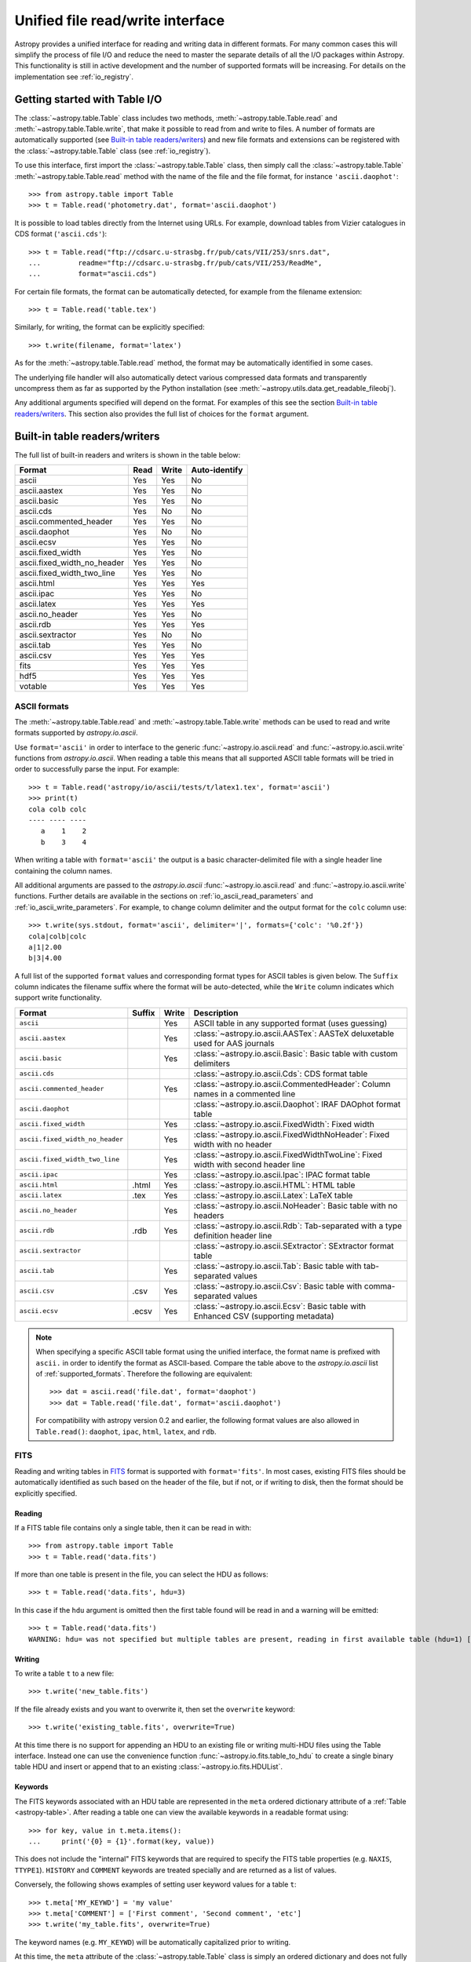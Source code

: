 .. doctest-skip-all

.. _table_io:

Unified file read/write interface
===================================

Astropy provides a unified interface for reading and writing data in different formats.
For many common cases this will simplify the process of file I/O and reduce the need to
master the separate details of all the I/O packages within Astropy.  This functionality is
still in active development and the number of supported formats will be increasing.  For
details on the implementation see :ref:`io_registry`.

Getting started with Table I/O
------------------------------

The :class:`~astropy.table.Table` class includes two methods,
:meth:`~astropy.table.Table.read` and
:meth:`~astropy.table.Table.write`, that make it possible to read from
and write to files. A number of formats are automatically supported (see
`Built-in table readers/writers`_) and new file formats and extensions can be
registered with the :class:`~astropy.table.Table` class (see
:ref:`io_registry`).

To use this interface, first import the :class:`~astropy.table.Table` class, then
simply call the :class:`~astropy.table.Table`
:meth:`~astropy.table.Table.read` method with the name of the file and
the file format, for instance ``'ascii.daophot'``::

    >>> from astropy.table import Table
    >>> t = Table.read('photometry.dat', format='ascii.daophot')

It is possible to load tables directly from the Internet using URLs. For example,
download tables from Vizier catalogues in CDS format (``'ascii.cds'``)::

    >>> t = Table.read("ftp://cdsarc.u-strasbg.fr/pub/cats/VII/253/snrs.dat", 
    ...         readme="ftp://cdsarc.u-strasbg.fr/pub/cats/VII/253/ReadMe", 
    ...         format="ascii.cds")

For certain file formats, the format can be automatically detected, for
example from the filename extension::

    >>> t = Table.read('table.tex')

Similarly, for writing, the format can be explicitly specified::

    >>> t.write(filename, format='latex')

As for the :meth:`~astropy.table.Table.read` method, the format may
be automatically identified in some cases.

The underlying file handler will also automatically detect various
compressed data formats and transparently uncompress them as far as
supported by the Python installation (see
:meth:`~astropy.utils.data.get_readable_fileobj`).

Any additional arguments specified will depend on the format.  For examples of this see the
section `Built-in table readers/writers`_.  This section also provides the full list of
choices for the ``format`` argument.

.. _built_in_readers_writers:

Built-in table readers/writers
------------------------------

The full list of built-in readers and writers is shown in the table below:

=========================== ==== ===== ============= 
           Format           Read Write Auto-identify 
=========================== ==== ===== ============= 
                      ascii  Yes   Yes            No
               ascii.aastex  Yes   Yes            No
                ascii.basic  Yes   Yes            No
                  ascii.cds  Yes    No            No
     ascii.commented_header  Yes   Yes            No
              ascii.daophot  Yes    No            No
              ascii.ecsv     Yes   Yes            No
          ascii.fixed_width  Yes   Yes            No
ascii.fixed_width_no_header  Yes   Yes            No
 ascii.fixed_width_two_line  Yes   Yes            No
                 ascii.html  Yes   Yes           Yes
                 ascii.ipac  Yes   Yes            No
                ascii.latex  Yes   Yes           Yes
            ascii.no_header  Yes   Yes            No
                  ascii.rdb  Yes   Yes           Yes
           ascii.sextractor  Yes    No            No
                  ascii.tab  Yes   Yes            No
                  ascii.csv  Yes   Yes           Yes
                       fits  Yes   Yes           Yes
                       hdf5  Yes   Yes           Yes
                    votable  Yes   Yes           Yes
=========================== ==== ===== ============= 

.. _table_io_ascii:

ASCII formats
^^^^^^^^^^^^^^

The :meth:`~astropy.table.Table.read` and
:meth:`~astropy.table.Table.write` methods can be used to read and write formats
supported by `astropy.io.ascii`.

Use ``format='ascii'`` in order to interface to the generic
:func:`~astropy.io.ascii.read` and :func:`~astropy.io.ascii.write`
functions from `astropy.io.ascii`.  When reading a table this means
that all supported ASCII table formats will be tried in order to successfully
parse the input.  For example::

  >>> t = Table.read('astropy/io/ascii/tests/t/latex1.tex', format='ascii')
  >>> print(t)
  cola colb colc
  ---- ---- ----
     a    1    2
     b    3    4

When writing a table with ``format='ascii'`` the output is a basic
character-delimited file with a single header line containing the
column names.

All additional arguments are passed to the `astropy.io.ascii`
:func:`~astropy.io.ascii.read` and :func:`~astropy.io.ascii.write`
functions. Further details are available in the sections on
:ref:`io_ascii_read_parameters` and :ref:`io_ascii_write_parameters`.  For example, to change
column delimiter and the output format for the ``colc`` column use::

  >>> t.write(sys.stdout, format='ascii', delimiter='|', formats={'colc': '%0.2f'})
  cola|colb|colc
  a|1|2.00
  b|3|4.00

A full list of the supported ``format`` values and corresponding format types
for ASCII tables is given below.  The ``Suffix`` column indicates the filename
suffix where the format will be auto-detected, while the ``Write`` column
indicates which support write functionality.

=============================== ====== ===== ============================================================================================
           Format               Suffix Write                                          Description
=============================== ====== ===== ============================================================================================
``ascii``                                Yes ASCII table in any supported format (uses guessing)
``ascii.aastex``                         Yes :class:`~astropy.io.ascii.AASTex`: AASTeX deluxetable used for AAS journals
``ascii.basic``                          Yes :class:`~astropy.io.ascii.Basic`: Basic table with custom delimiters
``ascii.cds``                                :class:`~astropy.io.ascii.Cds`: CDS format table
``ascii.commented_header``               Yes :class:`~astropy.io.ascii.CommentedHeader`: Column names in a commented line
``ascii.daophot``                            :class:`~astropy.io.ascii.Daophot`: IRAF DAOphot format table
``ascii.fixed_width``                    Yes :class:`~astropy.io.ascii.FixedWidth`: Fixed width
``ascii.fixed_width_no_header``          Yes :class:`~astropy.io.ascii.FixedWidthNoHeader`: Fixed width with no header
``ascii.fixed_width_two_line``           Yes :class:`~astropy.io.ascii.FixedWidthTwoLine`: Fixed width with second header line
``ascii.ipac``                           Yes :class:`~astropy.io.ascii.Ipac`: IPAC format table
``ascii.html``                   .html   Yes :class:`~astropy.io.ascii.HTML`: HTML table
``ascii.latex``                   .tex   Yes :class:`~astropy.io.ascii.Latex`: LaTeX table
``ascii.no_header``                      Yes :class:`~astropy.io.ascii.NoHeader`: Basic table with no headers
``ascii.rdb``                     .rdb   Yes :class:`~astropy.io.ascii.Rdb`: Tab-separated with a type definition header line
``ascii.sextractor``                         :class:`~astropy.io.ascii.SExtractor`: SExtractor format table
``ascii.tab``                            Yes :class:`~astropy.io.ascii.Tab`: Basic table with tab-separated values
``ascii.csv``                     .csv   Yes :class:`~astropy.io.ascii.Csv`: Basic table with comma-separated values
``ascii.ecsv``                   .ecsv   Yes :class:`~astropy.io.ascii.Ecsv`: Basic table with Enhanced CSV (supporting metadata)
=============================== ====== ===== ============================================================================================

.. note::

   When specifying a specific ASCII table format using the unified interface, the format name is
   prefixed with ``ascii.`` in order to identify the format as ASCII-based.  Compare the
   table above to the `astropy.io.ascii` list of :ref:`supported_formats`.  Therefore the following
   are equivalent::

     >>> dat = ascii.read('file.dat', format='daophot')
     >>> dat = Table.read('file.dat', format='ascii.daophot')

   For compatibility with astropy version 0.2 and earlier, the following format
   values are also allowed in ``Table.read()``: ``daophot``, ``ipac``, ``html``, ``latex``, and ``rdb``.

.. _table_io_fits:

FITS
^^^^

Reading and writing tables in `FITS <http://fits.gsfc.nasa.gov/>`_ format is
supported with ``format='fits'``. In most cases, existing FITS files should be
automatically identified as such based on the header of the file, but if not,
or if writing to disk, then the format should be explicitly specified.

Reading
""""""""

If a FITS table file contains only a single table, then it can be read in
with::

    >>> from astropy.table import Table
    >>> t = Table.read('data.fits')

If more than one table is present in the file, you can select the HDU
as follows::

    >>> t = Table.read('data.fits', hdu=3)

In this case if the ``hdu`` argument is omitted then the first table found will be
read in and a warning will be emitted::

    >>> t = Table.read('data.fits')
    WARNING: hdu= was not specified but multiple tables are present, reading in first available table (hdu=1) [astropy.io.fits.connect]

Writing
""""""""

To write a table ``t`` to a new file::

    >>> t.write('new_table.fits')

If the file already exists and you want to overwrite it, then set the
``overwrite`` keyword::

    >>> t.write('existing_table.fits', overwrite=True)

At this time there is no support for appending an HDU to an existing
file or writing multi-HDU files using the Table interface. Instead one
can use the convenience function
:func:`~astropy.io.fits.table_to_hdu` to create a single
binary table HDU and insert or append that to an existing
:class:`~astropy.io.fits.HDUList`.

Keywords
"""""""""

The FITS keywords associated with an HDU table are represented in the ``meta``
ordered dictionary attribute of a :ref:`Table <astropy-table>`.  After reading
a table one can view the available keywords in a readable format using::

  >>> for key, value in t.meta.items():
  ...     print('{0} = {1}'.format(key, value))

This does not include the "internal" FITS keywords that are required to specify
the FITS table properties (e.g. ``NAXIS``, ``TTYPE1``). ``HISTORY`` and
``COMMENT`` keywords are treated specially and are returned as a list of
values.

Conversely, the following shows examples of setting user keyword values for a
table ``t``::

  >>> t.meta['MY_KEYWD'] = 'my value'
  >>> t.meta['COMMENT'] = ['First comment', 'Second comment', 'etc']
  >>> t.write('my_table.fits', overwrite=True)

The keyword names (e.g. ``MY_KEYWD``) will be automatically capitalized prior
to writing.

At this time, the ``meta`` attribute of the :class:`~astropy.table.Table` class
is simply an ordered dictionary and does not fully represent the structure of a
FITS header (for example, keyword comments are dropped).

.. _table_io_hdf5:

HDF5
^^^^^^^^

Reading/writing from/to `HDF5 <http://www.hdfgroup.org/HDF5/>`_ files is
supported with ``format='hdf5'`` (this requires `h5py
<http://code.google.com/p/h5py/>`_ to be installed). However, the ``.hdf5``
file extension is automatically recognized when writing files, and HDF5 files
are automatically identified (even with a different extension) when reading
in (using the first few bytes of the file to identify the format), so in most
cases you will not need to explicitly specify ``format='hdf5'``.

Since HDF5 files can contain multiple tables, the full path to the table
should be specified via the ``path=`` argument when reading and writing.
For example, to read a table called ``data`` from an HDF5 file named
``observations.hdf5``, you can do::

    >>> t = Table.read('observations.hdf5', path='data')

To read a table nested in a group in the HDF5 file, you can do::

    >>> t = Table.read('observations.hdf5', path='group/data')

To write a table to a new file, the path should also be specified::

    >>> t.write('new_file.hdf5', path='updated_data')

It is also possible to write a table to an existing file using ``append=True``::

    >>> t.write('observations.hdf5', path='updated_data', append=True)

As with other formats, the ``overwrite=True`` argument is supported for
overwriting existing files. To overwrite only a single table within an HDF5
file that has multiple datasets, use *both* the ``overwrite=True`` and
``append=True`` arguments.

If the metadata of the table cannot be written directly to the HDF5 file 
(e.g. dictionaries), or if you want to preserve the units and description
of tables and columns, use using ``serialize_meta=True``::

    >>> t.write('observations.hdf5', path='updated_data', serialize_meta=True)
 
Finally, when writing to HDF5 files, the ``compression=`` argument can be
used to ensure that the data is compressed on disk::

    >>> t.write('new_file.hdf5', path='updated_data', compression=True)




.. _table_io_votable:

VO Tables
^^^^^^^^^^^

Reading/writing from/to `VO table <http://www.ivoa.net/Documents/VOTable/>`_
files is supported with ``format='votable'``. In most cases, existing VO
tables should be automatically identified as such based on the header of the
file, but if not, or if writing to disk, then the format should be explicitly
specified.

If a VO table file contains only a single table, then it can be read in with::

    >>> t = Table.read('aj285677t3_votable.xml')

If more than one table is present in the file, an error will be raised,
unless the table ID is specified via the ``table_id=`` argument::

    >>> t = Table.read('catalog.xml')
    Traceback (most recent call last):
    ...
    ValueError: Multiple tables found: table id should be set via the table_id= argument. The available tables are twomass, spitzer

    >>> t = Table.read('catalog.xml', table_id='twomass')

To write to a new file, the ID of the table should also be specified (unless
``t.meta['ID']`` is defined)::

    >>> t.write('new_catalog.xml', table_id='updated_table', format='votable')

When writing, the ``compression=True`` argument can be used to force
compression of the data on disk, and the ``overwrite=True`` argument can be
used to overwrite an existing file.

